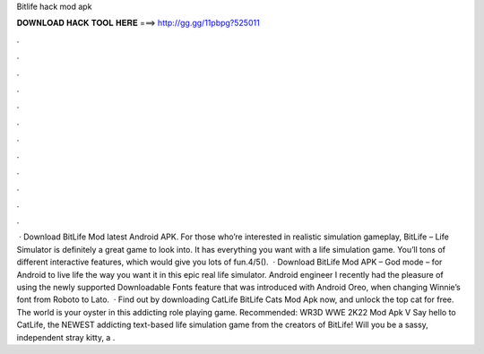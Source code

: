 Bitlife hack mod apk

𝐃𝐎𝐖𝐍𝐋𝐎𝐀𝐃 𝐇𝐀𝐂𝐊 𝐓𝐎𝐎𝐋 𝐇𝐄𝐑𝐄 ===> http://gg.gg/11pbpg?525011

.

.

.

.

.

.

.

.

.

.

.

.

 · Download BitLife Mod latest Android APK. For those who’re interested in realistic simulation gameplay, BitLife – Life Simulator is definitely a great game to look into. It has everything you want with a life simulation game. You’ll tons of different interactive features, which would give you lots of fun.4/5().  · Download BitLife Mod APK – God mode – for Android to live life the way you want it in this epic real life simulator. Android engineer I recently had the pleasure of using the newly supported Downloadable Fonts feature that was introduced with Android Oreo, when changing Winnie’s font from Roboto to Lato.  · Find out by downloading CatLife BitLife Cats Mod Apk now, and unlock the top cat for free. The world is your oyster in this addicting role playing game. Recommended: WR3D WWE 2K22 Mod Apk V Say hello to CatLife, the NEWEST addicting text-based life simulation game from the creators of BitLife! Will you be a sassy, independent stray kitty, a .